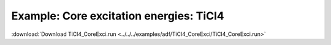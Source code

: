 .. _example TiCl4_CoreExci:

Example: Core excitation energies: TiCl4 
========================================== 

:download:`Download TiCl4_CoreExci.run <../../../examples/adf/TiCl4_CoreExci/TiCl4_CoreExci.run>` 

.. literalinclude :: ../../../examples/adf/TiCl4_CoreExci/TiCl4_CoreExci.run 
   :language: bash 
